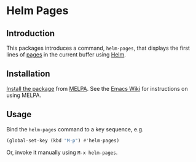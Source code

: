 [[https://melpa.org/#/helm-pages][file:https://melpa.org/packages/helm-pages-badge.svg]]

* Helm Pages

** Introduction

This packages introduces a command, ~helm-pages~, that displays the first lines of [[https://www.gnu.org/software/emacs/manual/emacs.html#Pages][pages]] in the current buffer using [[file:~/Dropbox/work/healthtechreality/topics.org::*The%20healthcare%20(IT)%20industry][Helm]].

[[./doc/helm-pages.png]]

** Installation

[[https://www.gnu.org/software/emacs/manual/html_node/emacs/Package-Installation.html#Package-Installation][Install the package]] from [[https://melpa.org/][MELPA]]. See the [[https://www.emacswiki.org/emacs/MELPA][Emacs Wiki]] for instructions on using MELPA.

** Usage

Bind the ~helm-pages~ command to a key sequence, e.g.

#+BEGIN_SRC emacs-lisp
  (global-set-key (kbd "M-p") #'helm-pages)
#+END_SRC

Or, invoke it manually using =M-x helm-pages=.
